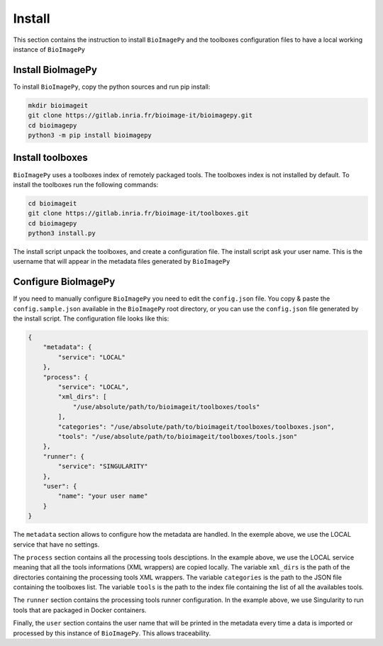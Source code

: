 Install
=======

This section contains the instruction to install ``BioImagePy`` and the toolboxes configuration files
to have a local working instance of ``BioImagePy``

Install BioImagePy
------------------

To install ``BioImagePy``, copy the python sources and run pip install:

.. code-block:: shell

    mkdir bioimageit
    git clone https://gitlab.inria.fr/bioimage-it/bioimagepy.git
    cd bioimagepy
    python3 -m pip install bioimagepy


Install toolboxes
-----------------

``BioImagePy`` uses a toolboxes index of remotely packaged tools. The toolboxes index is not installed by default. To install the
toolboxes run the following commands:

.. code-block:: shell

    cd bioimageit
    git clone https://gitlab.inria.fr/bioimage-it/toolboxes.git
    cd bioimagepy
    python3 install.py

The install script unpack the toolboxes, and create a configuration file. The install script ask your user name. This is the username
that will appear in the metadata files generated by ``BioImagePy``

Configure BioImagePy
--------------------

If you need to manually configure ``BioImagePy`` you need to edit the ``config.json`` file. You copy & paste 
the ``config.sample.json`` available in the ``BioImagePy`` root directory, or you can use the ``config.json``
file generated by the install script. The configuration file looks like this:

.. code-block:: javascript

    {
        "metadata": {
            "service": "LOCAL"
        },
        "process": {
            "service": "LOCAL",
            "xml_dirs": [
                "/use/absolute/path/to/bioimageit/toolboxes/tools"
            ],
            "categories": "/use/absolute/path/to/bioimageit/toolboxes/toolboxes.json",
            "tools": "/use/absolute/path/to/bioimageit/toolboxes/tools.json"
        },
        "runner": {
            "service": "SINGULARITY"
        },
        "user": {
            "name": "your user name"
        }
    } 

The ``metadata`` section allows to configure how the metadata are handled. In the exemple above, we use the LOCAL service that 
have no settings.

The ``process`` section contains all the processing tools desciptions. In the example above, we use the LOCAL service meaning 
that all the tools informations (XML wrappers) are copied locally. The variable ``xml_dirs`` is the path of the directories 
containing the processing tools XML wrappers. The variable ``categories`` is the path to the JSON file containing the 
toolboxes list. The variable ``tools`` is the path to the index file containing the list of all the availables tools. 

The ``runner`` section contains the processing tools runner configuration. In the example above, we use Singularity to run tools
that are packaged in Docker containers.

Finally, the ``user`` section contains the user name that will be printed in the metadata every time a data is imported or 
processed by this instance of ``BioImagePy``. This allows traceability.
